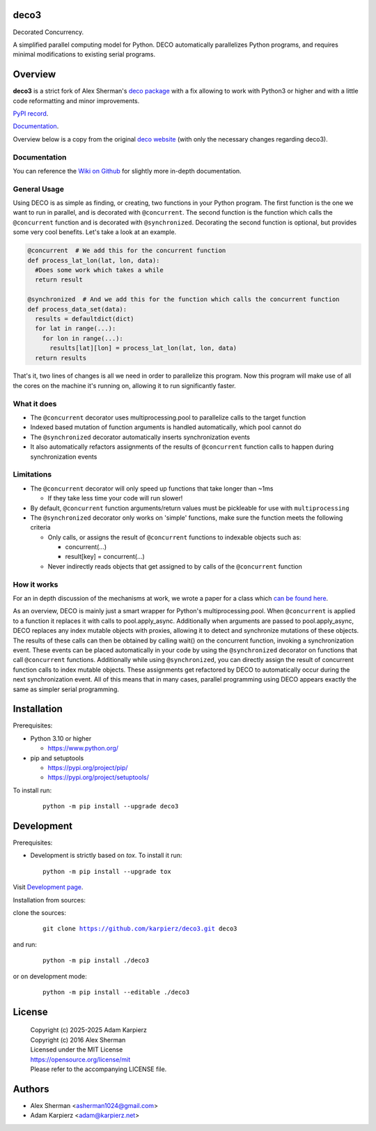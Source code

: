 deco3
=====

Decorated Concurrency.

A simplified parallel computing model for Python. DECO automatically
parallelizes Python programs, and requires minimal modifications to
existing serial programs.

Overview
========

|package_bold| is a strict fork of Alex Sherman's `deco package <deco_>`_
with a fix allowing to work with Python3 or higher and with a little code
reformatting and minor improvements.

`PyPI record`_.

`Documentation`_.

Overview below is a copy from the original `deco website <deco_>`_
(with only the necessary changes regarding |package|).

Documentation
-------------

You can reference the `Wiki on Github <deco_wiki_>`_
for slightly more in-depth documentation.

General Usage
-------------

Using DECO is as simple as finding, or creating, two functions in your
Python program. The first function is the one we want to run in
parallel, and is decorated with ``@concurrent``. The second function is
the function which calls the ``@concurrent`` function and is decorated
with ``@synchronized``. Decorating the second function is optional, but
provides some very cool benefits. Let's take a look at an example.

.. code:: python

   @concurrent  # We add this for the concurrent function
   def process_lat_lon(lat, lon, data):
     #Does some work which takes a while
     return result

   @synchronized  # And we add this for the function which calls the concurrent function
   def process_data_set(data):
     results = defaultdict(dict)
     for lat in range(...):
       for lon in range(...):
         results[lat][lon] = process_lat_lon(lat, lon, data)
     return results

That's it, two lines of changes is all we need in order to parallelize
this program. Now this program will make use of all the cores on the
machine it's running on, allowing it to run significantly faster.

What it does
------------

- The ``@concurrent`` decorator uses multiprocessing.pool to parallelize
  calls to the target function
- Indexed based mutation of function arguments is handled automatically,
  which pool cannot do
- The ``@synchronized`` decorator automatically inserts synchronization
  events
- It also automatically refactors assignments of the results of
  ``@concurrent`` function calls to happen during synchronization events

Limitations
-----------

- The ``@concurrent`` decorator will only speed up functions that take
  longer than ~1ms

  - If they take less time your code will run slower!

- By default, ``@concurrent`` function arguments/return values must be
  pickleable for use with ``multiprocessing``
- The ``@synchronized`` decorator only works on 'simple' functions, make
  sure the function meets the following criteria

  - Only calls, or assigns the result of ``@concurrent`` functions to
    indexable objects such as:

    - concurrent(...)
    - result[key] = concurrent(...)

  - Never indirectly reads objects that get assigned to by calls of the
    ``@concurrent`` function

How it works
------------

For an in depth discussion of the mechanisms at work, we wrote a paper
for a class which `can be found here <decorated_concurrency_>`_.

As an overview, DECO is mainly just a smart wrapper for Python's
multiprocessing.pool. When ``@concurrent`` is applied to a function it
replaces it with calls to pool.apply_async. Additionally when arguments
are passed to pool.apply_async, DECO replaces any index mutable objects
with proxies, allowing it to detect and synchronize mutations of these
objects. The results of these calls can then be obtained by calling
wait() on the concurrent function, invoking a synchronization event.
These events can be placed automatically in your code by using the
``@synchronized`` decorator on functions that call ``@concurrent``
functions. Additionally while using ``@synchronized``, you can directly
assign the result of concurrent function calls to index mutable objects.
These assignments get refactored by DECO to automatically occur during
the next synchronization event. All of this means that in many cases,
parallel programming using DECO appears exactly the same as simpler
serial programming.

Installation
============

Prerequisites:

+ Python 3.10 or higher

  * https://www.python.org/

+ pip and setuptools

  * https://pypi.org/project/pip/
  * https://pypi.org/project/setuptools/

To install run:

  .. parsed-literal::

    python -m pip install --upgrade |package|

Development
===========

Prerequisites:

+ Development is strictly based on *tox*. To install it run::

    python -m pip install --upgrade tox

Visit `Development page`_.

Installation from sources:

clone the sources:

  .. parsed-literal::

    git clone |respository| |package|

and run:

  .. parsed-literal::

    python -m pip install ./|package|

or on development mode:

  .. parsed-literal::

    python -m pip install --editable ./|package|

License
=======

  | |copyright|
  | Copyright (c) 2016 Alex Sherman
  | Licensed under the MIT License
  | https://opensource.org/license/mit
  | Please refer to the accompanying LICENSE file.

Authors
=======

* Alex Sherman <asherman1024@gmail.com>
* Adam Karpierz <adam@karpierz.net>

.. |package| replace:: deco3
.. |package_bold| replace:: **deco3**
.. |copyright| replace:: Copyright (c) 2025-2025 Adam Karpierz
.. |respository| replace:: https://github.com/karpierz/deco3.git
.. _Development page: https://github.com/karpierz/deco3
.. _PyPI record: https://pypi.org/project/deco3/
.. _Documentation: https://deco3.readthedocs.io/
.. _deco: https://pypi.org/project/deco/
.. _deco_wiki: https://github.com/alex-sherman/deco/wiki
.. _decorated_concurrency: _static/Decorated_Concurrency.pdf
